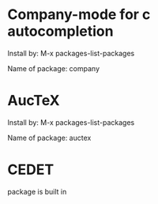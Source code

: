 * Company-mode for c autocompletion
Install by:
  M-x packages-list-packages

Name of package:
  company

* AucTeX
Install by:
  M-x packages-list-packages

Name of package:
  auctex

* CEDET
package is built in
